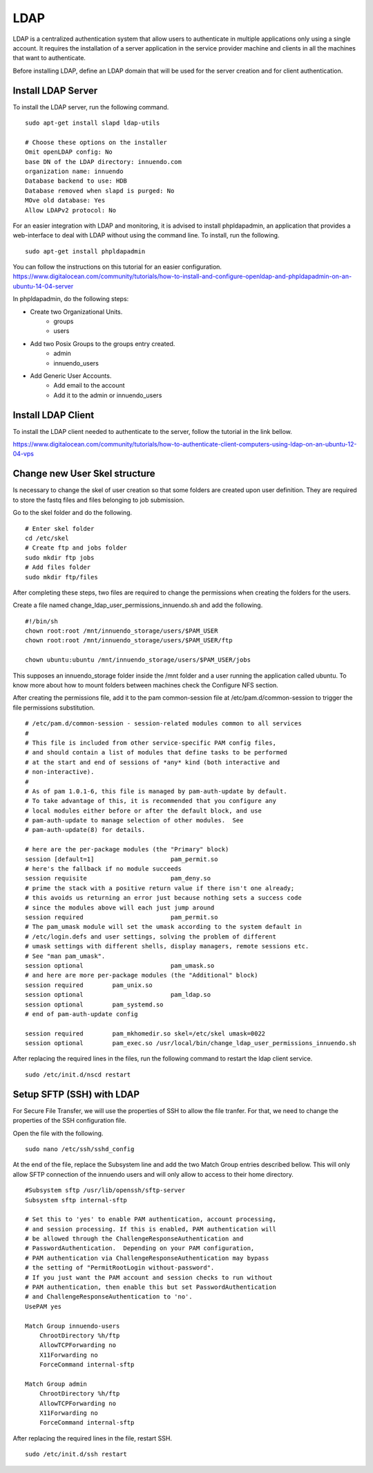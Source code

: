 LDAP
====

LDAP is a centralized authentication system that allow users to authenticate
in multiple applications only using a single account. It requires the
installation of a server application in the service provider machine and
clients in all the machines that want to authenticate.

Before installing LDAP, define an LDAP domain that will be used for the
server creation and for client authentication.

Install LDAP Server
-------------------

To install the LDAP server, run the following command.

::

    sudo apt-get install slapd ldap-utils

    # Choose these options on the installer
    Omit openLDAP config: No
    base DN of the LDAP directory: innuendo.com
    organization name: innuendo
    Database backend to use: HDB
    Database removed when slapd is purged: No
    MOve old database: Yes
    Allow LDAPv2 protocol: No

For an easier integration with LDAP and monitoring, it is advised to install
phpldapadmin, an application that provides a web-interface to deal with LDAP
without using the command line. To install, run the following.

::

    sudo apt-get install phpldapadmin

You can follow the instructions on this tutorial for an easier configuration.
https://www.digitalocean.com/community/tutorials/how-to-install-and-configure-openldap-and-phpldapadmin-on-an-ubuntu-14-04-server

In phpldapadmin, do the following steps:

* Create two Organizational Units.
    * groups
    * users
* Add two Posix Groups to the groups entry created.
    * admin
    * innuendo_users
* Add Generic User Accounts.
    * Add email to the account
    * Add it to the admin or innuendo_users


Install LDAP Client
-------------------

To install the LDAP client needed to authenticate to the server, follow the
tutorial in the link bellow.

https://www.digitalocean.com/community/tutorials/how-to-authenticate-client-computers-using-ldap-on-an-ubuntu-12-04-vps

Change new User Skel structure
------------------------------

Is necessary to change the skel of user creation so that some folders are
created upon user definition. They are required to store the fastq files and
files belonging to job submission.

Go to the skel folder and do the following.

::

    # Enter skel folder
    cd /etc/skel
    # Create ftp and jobs folder
    sudo mkdir ftp jobs
    # Add files folder
    sudo mkdir ftp/files

After completing these steps, two files are required to change the
permissions when creating the folders for the users.

Create a file named change_ldap_user_permissions_innuendo.sh and add the
following.

::

    #!/bin/sh
    chown root:root /mnt/innuendo_storage/users/$PAM_USER
    chown root:root /mnt/innuendo_storage/users/$PAM_USER/ftp

    chown ubuntu:ubuntu /mnt/innuendo_storage/users/$PAM_USER/jobs

This supposes an innuendo_storage folder inside the /mnt folder and a user
running the application called ubuntu. To know more about how to mount
folders between machines check the Configure NFS section.

After creating the permissions file, add it to the pam common-session file at
/etc/pam.d/common-session to trigger the file permissions substitution.


::

    # /etc/pam.d/common-session - session-related modules common to all services
    #
    # This file is included from other service-specific PAM config files,
    # and should contain a list of modules that define tasks to be performed
    # at the start and end of sessions of *any* kind (both interactive and
    # non-interactive).
    #
    # As of pam 1.0.1-6, this file is managed by pam-auth-update by default.
    # To take advantage of this, it is recommended that you configure any
    # local modules either before or after the default block, and use
    # pam-auth-update to manage selection of other modules.  See
    # pam-auth-update(8) for details.

    # here are the per-package modules (the "Primary" block)
    session [default=1]                     pam_permit.so
    # here's the fallback if no module succeeds
    session requisite                       pam_deny.so
    # prime the stack with a positive return value if there isn't one already;
    # this avoids us returning an error just because nothing sets a success code
    # since the modules above will each just jump around
    session required                        pam_permit.so
    # The pam_umask module will set the umask according to the system default in
    # /etc/login.defs and user settings, solving the problem of different
    # umask settings with different shells, display managers, remote sessions etc.
    # See "man pam_umask".
    session optional                        pam_umask.so
    # and here are more per-package modules (the "Additional" block)
    session required        pam_unix.so
    session optional                        pam_ldap.so
    session optional        pam_systemd.so
    # end of pam-auth-update config

    session required        pam_mkhomedir.so skel=/etc/skel umask=0022
    session optional        pam_exec.so /usr/local/bin/change_ldap_user_permissions_innuendo.sh


After replacing the required lines in the files, run the following command to
restart the ldap client service.

::

    sudo /etc/init.d/nscd restart


Setup SFTP (SSH) with LDAP
--------------------------

For Secure File Transfer, we will use the properties of SSH to allow the file
tranfer. For that, we need to change the properties of the SSH configuration
file.

Open the file with the following.

::

    sudo nano /etc/ssh/sshd_config

At the end of the file, replace the Subsystem line and add the two Match Group
entries described bellow. This will only allow SFTP connection of the innuendo
users and will only allow to access to their home directory.

::

    #Subsystem sftp /usr/lib/openssh/sftp-server
    Subsystem sftp internal-sftp

    # Set this to 'yes' to enable PAM authentication, account processing,
    # and session processing. If this is enabled, PAM authentication will
    # be allowed through the ChallengeResponseAuthentication and
    # PasswordAuthentication.  Depending on your PAM configuration,
    # PAM authentication via ChallengeResponseAuthentication may bypass
    # the setting of "PermitRootLogin without-password".
    # If you just want the PAM account and session checks to run without
    # PAM authentication, then enable this but set PasswordAuthentication
    # and ChallengeResponseAuthentication to 'no'.
    UsePAM yes

    Match Group innuendo-users
        ChrootDirectory %h/ftp
        AllowTCPForwarding no
        X11Forwarding no
        ForceCommand internal-sftp

    Match Group admin
        ChrootDirectory %h/ftp
        AllowTCPForwarding no
        X11Forwarding no
        ForceCommand internal-sftp

After replacing the required lines in the file, restart SSH.

::

    sudo /etc/init.d/ssh restart